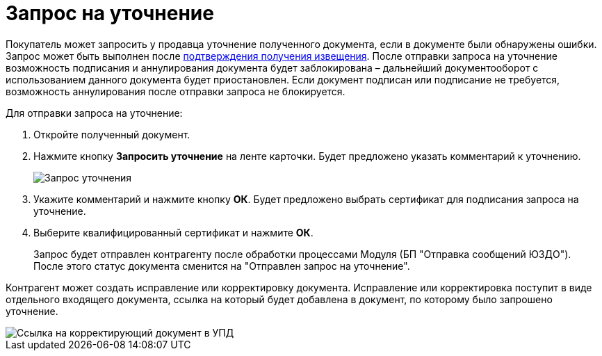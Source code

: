 = Запрос на уточнение

Покупатель может запросить у продавца уточнение полученного документа, если в документе были обнаружены ошибки. Запрос может быть выполнен после xref:ConfirmationOfNotice.adoc[подтверждения получения извещения]. После отправки запроса на уточнение возможность подписания и аннулирования документа будет заблокирована – дальнейший документооборот с использованием данного документа будет приостановлен. Если документ подписан или подписание не требуется, возможность аннулирования после отправки запроса не блокируется.

Для отправки запроса на уточнение:

. Откройте полученный документ.
. Нажмите кнопку *Запросить уточнение* на ленте карточки. Будет предложено указать комментарий к уточнению.
+
image::explanation.png[Запрос уточнения]
. Укажите комментарий и нажмите кнопку *ОК*. Будет предложено выбрать сертификат для подписания запроса на уточнение.
. Выберите квалифицированный сертификат и нажмите *ОК*.
+
Запрос будет отправлен контрагенту после обработки процессами Модуля (БП "Отправка сообщений ЮЗДО"). После этого статус документа сменится на "Отправлен запрос на уточнение".

Контрагент может создать исправление или корректировку документа. Исправление или корректировка поступит в виде отдельного входящего документа, ссылка на который будет добавлена в документ, по которому было запрошено уточнение.

image::explanationLinks.png[Ссылка на корректирующий документ в УПД]
